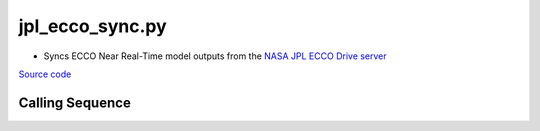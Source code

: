 ================
jpl_ecco_sync.py
================

- Syncs ECCO Near Real-Time model outputs from the `NASA JPL ECCO Drive server <https://ecco.jpl.nasa.gov/drive/files/NearRealTime/Readme>`_

`Source code`__

.. __: https://github.com/tsutterley/model-harmonics/blob/main/ECCO/jpl_ecco_sync.py

Calling Sequence
################

.. argparse::
    :filename: jpl_ecco_sync.py
    :func: arguments
    :prog: jpl_ecco_sync.py
    :nodescription:
    :nodefault:

    model : @after
        * ``'kf080i'``: Kalman filter analysis
        * ``'dr080i'``: RTS smoother analysis
